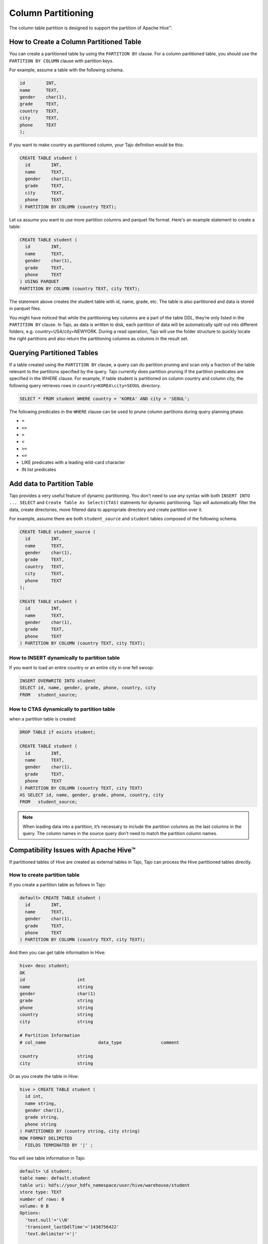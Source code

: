 *********************************
Column Partitioning
*********************************

The column table partition is designed to support the partition of Apache Hive™.

================================================
How to Create a Column Partitioned Table
================================================

You can create a partitioned table by using the ``PARTITION BY`` clause. For a column partitioned table, you should use
the ``PARTITION BY COLUMN`` clause with partition keys.

For example, assume a table with the following schema.

.. code-block:: sql

  id        INT,
  name      TEXT,
  gender    char(1),
  grade     TEXT,
  country   TEXT,
  city      TEXT,
  phone     TEXT
  );

If you want to make country as partitioned column, your Tajo definition would be this:

.. code-block:: sql

  CREATE TABLE student (
    id        INT,
    name      TEXT,
    gender    char(1),
    grade     TEXT,
    city      TEXT,
    phone     TEXT
  ) PARTITION BY COLUMN (country TEXT);

Let us assume you want to use more partition columns and parquet file format. Here's an example statement to create a table:

.. code-block:: sql

  CREATE TABLE student (
    id        INT,
    name      TEXT,
    gender    char(1),
    grade     TEXT,
    phone     TEXT
  ) USING PARQUET
  PARTITION BY COLUMN (country TEXT, city TEXT);

The statement above creates the student table with id, name, grade, etc. The table is also partitioned and data is stored in parquet files.

You might have noticed that while the partitioning key columns are a part of the table DDL, they’re only listed in the ``PARTITION BY`` clause. In Tajo, as data is written to disk, each partition of data will be automatically split out into different folders, e.g. country=USA/city=NEWYORK. During a read operation, Tajo will use the folder structure to quickly locate the right partitions and also return the partitioning columns as columns in the result set.


==================================================
Querying Partitioned Tables
==================================================

If a table created using the ``PARTITION BY`` clause, a query can do partition pruning and scan only a fraction of the table relevant to the partitions specified by the query. Tajo currently does partition pruning if the partition predicates are specified in the WHERE clause. For example, if table student is partitioned on column country and column city, the following query retrieves rows in ``country=KOREA\city=SEOUL`` directory.

.. code-block:: sql

  SELECT * FROM student WHERE country = 'KOREA' AND city = 'SEOUL';

The following predicates in the ``WHERE`` clause can be used to prune column partitions during query planning phase.

* ``=``
* ``<>``
* ``>``
* ``<``
* ``>=``
* ``<=``
* LIKE predicates with a leading wild-card character
* IN list predicates


==================================================
Add data to Partition Table
==================================================

Tajo provides a very useful feature of dynamic partitioning. You don't need to use any syntax with both ``INSERT INTO ... SELECT`` and ``Create Table As Select(CTAS)`` statments for dynamic partitioning. Tajo will automatically filter the data, create directories, move filtered data to appropriate directory and create partition over it.

For example, assume there are both ``student_source`` and ``student`` tables composed of the following schema.

.. code-block:: sql

  CREATE TABLE student_source (
    id        INT,
    name      TEXT,
    gender    char(1),
    grade     TEXT,
    country   TEXT,
    city      TEXT,
    phone     TEXT
  );

  CREATE TABLE student (
    id        INT,
    name      TEXT,
    gender    char(1),
    grade     TEXT,
    phone     TEXT
  ) PARTITION BY COLUMN (country TEXT, city TEXT);


How to INSERT dynamically to partition table
--------------------------------------------------------

If you want to load an entire country or an entire city in one fell swoop:

.. code-block:: sql

  INSERT OVERWRITE INTO student
  SELECT id, name, gender, grade, phone, country, city
  FROM   student_source;


How to CTAS dynamically to partition table
--------------------------------------------------------

when a partition table is created:

.. code-block:: sql

  DROP TABLE if exists student;

  CREATE TABLE student (
    id        INT,
    name      TEXT,
    gender    char(1),
    grade     TEXT,
    phone     TEXT
  ) PARTITION BY COLUMN (country TEXT, city TEXT)
  AS SELECT id, name, gender, grade, phone, country, city
  FROM   student_source;


.. note::

  When loading data into a partition, it’s necessary to include the partition columns as the last columns in the query. The column names in the source query don’t need to match the partition column names.


==================================================
Compatibility Issues with Apache Hive™
==================================================

If partitioned tables of Hive are created as external tables in Tajo, Tajo can process the Hive partitioned tables directly.


How to create partition table
--------------------------------------------------------

If you create a partition table as follows in Tajo:

.. code-block:: sql

  default> CREATE TABLE student (
    id        INT,
    name      TEXT,
    gender    char(1),
    grade     TEXT,
    phone     TEXT
  ) PARTITION BY COLUMN (country TEXT, city TEXT);


And then you can get table information in Hive:

.. code-block:: sql

  hive> desc student;
  OK
  id                  	int
  name                	string
  gender              	char(1)
  grade               	string
  phone               	string
  country             	string
  city                	string

  # Partition Information
  # col_name            	data_type           	comment

  country             	string
  city                	string


Or as you create the table in Hive:

.. code-block:: sql

  hive > CREATE TABLE student (
    id int,
    name string,
    gender char(1),
    grade string,
    phone string
  ) PARTITIONED BY (country string, city string)
  ROW FORMAT DELIMITED
    FIELDS TERMINATED BY '|' ;

You will see table information in Tajo:

.. code-block:: sql

  default> \d student;
  table name: default.student
  table uri: hdfs://your_hdfs_namespace/user/hive/warehouse/student
  store type: TEXT
  number of rows: 0
  volume: 0 B
  Options:
    'text.null'='\\N'
    'transient_lastDdlTime'='1438756422'
    'text.delimiter'='|'

  schema:
  id	INT4
  name	TEXT
  gender	CHAR(1)
  grade	TEXT
  phone	TEXT

  Partitions:
  type:COLUMN
  columns::default.student.country (TEXT), default.student.city (TEXT)


How to add data to partition table
--------------------------------------------------------

In Tajo, you can add data dynamically to partition table of Hive with both ``INSERT INTO ... SELECT`` and ``Create Table As Select (CTAS)`` statments. Tajo will automatically filter the data to HiveMetastore, create directories and move filtered data to appropriate directory on the distributed file system.

